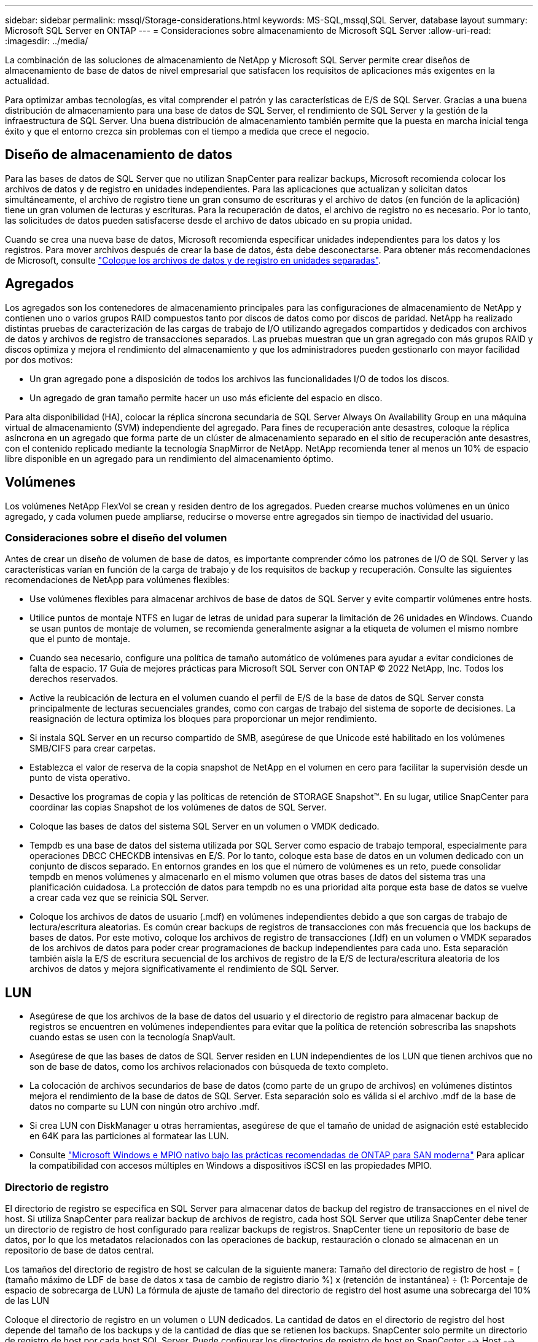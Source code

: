---
sidebar: sidebar 
permalink: mssql/Storage-considerations.html 
keywords: MS-SQL,mssql,SQL Server, database layout 
summary: Microsoft SQL Server en ONTAP 
---
= Consideraciones sobre almacenamiento de Microsoft SQL Server
:allow-uri-read: 
:imagesdir: ../media/


[role="lead"]
La combinación de las soluciones de almacenamiento de NetApp y Microsoft SQL Server permite crear diseños de almacenamiento de base de datos de nivel empresarial que satisfacen los requisitos de aplicaciones más exigentes en la actualidad.

Para optimizar ambas tecnologías, es vital comprender el patrón y las características de E/S de SQL Server. Gracias a una buena distribución de almacenamiento para una base de datos de SQL Server, el rendimiento de SQL Server y la gestión de la infraestructura de SQL Server. Una buena distribución de almacenamiento también permite que la puesta en marcha inicial tenga éxito y que el entorno crezca sin problemas con el tiempo a medida que crece el negocio.



== Diseño de almacenamiento de datos

Para las bases de datos de SQL Server que no utilizan SnapCenter para realizar backups, Microsoft recomienda colocar los archivos de datos y de registro en unidades independientes. Para las aplicaciones que actualizan y solicitan datos simultáneamente, el archivo de registro tiene un gran consumo de escrituras y el archivo de datos (en función de la aplicación) tiene un gran volumen de lecturas y escrituras. Para la recuperación de datos, el archivo de registro no es necesario. Por lo tanto, las solicitudes de datos pueden satisfacerse desde el archivo de datos ubicado en su propia unidad.

Cuando se crea una nueva base de datos, Microsoft recomienda especificar unidades independientes para los datos y los registros. Para mover archivos después de crear la base de datos, ésta debe desconectarse. Para obtener más recomendaciones de Microsoft, consulte link:https://docs.microsoft.com/en-us/sql/relational-databases/policy-based-management/place-data-and-log-files-on-separate-drives?view=sql-server-ver15["Coloque los archivos de datos y de registro en unidades separadas"^].



== Agregados

Los agregados son los contenedores de almacenamiento principales para las configuraciones de almacenamiento de NetApp y contienen uno o varios grupos RAID compuestos tanto por discos de datos como por discos de paridad. NetApp ha realizado distintas pruebas de caracterización de las cargas de trabajo de I/O utilizando agregados compartidos y dedicados con archivos de datos y archivos de registro de transacciones separados. Las pruebas muestran que un gran agregado con más grupos RAID y discos optimiza y mejora el rendimiento del almacenamiento y que los administradores pueden gestionarlo con mayor facilidad por dos motivos:

* Un gran agregado pone a disposición de todos los archivos las funcionalidades I/O de todos los discos.
* Un agregado de gran tamaño permite hacer un uso más eficiente del espacio en disco.


Para alta disponibilidad (HA), colocar la réplica síncrona secundaria de SQL Server Always On Availability Group en una máquina virtual de almacenamiento (SVM) independiente del agregado. Para fines de recuperación ante desastres, coloque la réplica asíncrona en un agregado que forma parte de un clúster de almacenamiento separado en el sitio de recuperación ante desastres, con el contenido replicado mediante la tecnología SnapMirror de NetApp. NetApp recomienda tener al menos un 10% de espacio libre disponible en un agregado para un rendimiento del almacenamiento óptimo.



== Volúmenes

Los volúmenes NetApp FlexVol se crean y residen dentro de los agregados. Pueden crearse muchos volúmenes en un único agregado, y cada volumen puede ampliarse, reducirse o moverse entre agregados sin tiempo de inactividad del usuario.



=== Consideraciones sobre el diseño del volumen

Antes de crear un diseño de volumen de base de datos, es importante comprender cómo los patrones de I/O de SQL Server y las características varían en función de la carga de trabajo y de los requisitos de backup y recuperación. Consulte las siguientes recomendaciones de NetApp para volúmenes flexibles:

* Use volúmenes flexibles para almacenar archivos de base de datos de SQL Server y evite compartir volúmenes entre hosts.
* Utilice puntos de montaje NTFS en lugar de letras de unidad para superar la limitación de 26 unidades en Windows. Cuando se usan puntos de montaje de volumen, se recomienda generalmente asignar a la etiqueta de volumen el mismo nombre que el punto de montaje.
* Cuando sea necesario, configure una política de tamaño automático de volúmenes para ayudar a evitar condiciones de falta de espacio. 17 Guía de mejores prácticas para Microsoft SQL Server con ONTAP © 2022 NetApp, Inc. Todos los derechos reservados.
* Active la reubicación de lectura en el volumen cuando el perfil de E/S de la base de datos de SQL Server consta principalmente de lecturas secuenciales grandes, como con cargas de trabajo del sistema de soporte de decisiones. La reasignación de lectura optimiza los bloques para proporcionar un mejor rendimiento.
* Si instala SQL Server en un recurso compartido de SMB, asegúrese de que Unicode esté habilitado en los volúmenes SMB/CIFS para crear carpetas.
* Establezca el valor de reserva de la copia snapshot de NetApp en el volumen en cero para facilitar la supervisión desde un punto de vista operativo.
* Desactive los programas de copia y las políticas de retención de STORAGE Snapshot™. En su lugar, utilice SnapCenter para coordinar las copias Snapshot de los volúmenes de datos de SQL Server.
* Coloque las bases de datos del sistema SQL Server en un volumen o VMDK dedicado.
* Tempdb es una base de datos del sistema utilizada por SQL Server como espacio de trabajo temporal, especialmente para operaciones DBCC CHECKDB intensivas en E/S. Por lo tanto, coloque esta base de datos en un volumen dedicado con un conjunto de discos separado. En entornos grandes en los que el número de volúmenes es un reto, puede consolidar tempdb en menos volúmenes y almacenarlo en el mismo volumen que otras bases de datos del sistema tras una planificación cuidadosa. La protección de datos para tempdb no es una prioridad alta porque esta base de datos se vuelve a crear cada vez que se reinicia SQL Server.
* Coloque los archivos de datos de usuario (.mdf) en volúmenes independientes debido a que son cargas de trabajo de lectura/escritura aleatorias. Es común crear backups de registros de transacciones con más frecuencia que los backups de bases de datos. Por este motivo, coloque los archivos de registro de transacciones (.ldf) en un volumen o VMDK separados de los archivos de datos para poder crear programaciones de backup independientes para cada uno. Esta separación también aísla la E/S de escritura secuencial de los archivos de registro de la E/S de lectura/escritura aleatoria de los archivos de datos y mejora significativamente el rendimiento de SQL Server.




== LUN

* Asegúrese de que los archivos de la base de datos del usuario y el directorio de registro para almacenar backup de registros se encuentren en volúmenes independientes para evitar que la política de retención sobrescriba las snapshots cuando estas se usen con la tecnología SnapVault.
* Asegúrese de que las bases de datos de SQL Server residen en LUN independientes de los LUN que tienen archivos que no son de base de datos, como los archivos relacionados con búsqueda de texto completo.
* La colocación de archivos secundarios de base de datos (como parte de un grupo de archivos) en volúmenes distintos mejora el rendimiento de la base de datos de SQL Server. Esta separación solo es válida si el archivo .mdf de la base de datos no comparte su LUN con ningún otro archivo .mdf.
* Si crea LUN con DiskManager u otras herramientas, asegúrese de que el tamaño de unidad de asignación esté establecido en 64K para las particiones al formatear las LUN.
* Consulte link:https://www.netapp.com/media/10680-tr4080.pdf["Microsoft Windows e MPIO nativo bajo las prácticas recomendadas de ONTAP para SAN moderna"] Para aplicar la compatibilidad con accesos múltiples en Windows a dispositivos iSCSI en las propiedades MPIO.




=== Directorio de registro

El directorio de registro se especifica en SQL Server para almacenar datos de backup del registro de transacciones en el nivel de host. Si utiliza SnapCenter para realizar backup de archivos de registro, cada host SQL Server que utiliza SnapCenter debe tener un directorio de registro de host configurado para realizar backups de registros. SnapCenter tiene un repositorio de base de datos, por lo que los metadatos relacionados con las operaciones de backup, restauración o clonado se almacenan en un repositorio de base de datos central.

Los tamaños del directorio de registro de host se calculan de la siguiente manera:
Tamaño del directorio de registro de host = ( (tamaño máximo de LDF de base de datos x tasa de cambio de registro diario %) x (retención de instantánea) ÷ (1: Porcentaje de espacio de sobrecarga de LUN)
La fórmula de ajuste de tamaño del directorio de registro del host asume una sobrecarga del 10% de las LUN

Coloque el directorio de registro en un volumen o LUN dedicados. La cantidad de datos en el directorio de registro del host depende del tamaño de los backups y de la cantidad de días que se retienen los backups. SnapCenter solo permite un directorio de registro de host por cada host SQL Server. Puede configurar los directorios de registro de host en SnapCenter --> Host --> Configurar el plugin.

[TIP]
====
*NetApp recomienda* lo siguiente para un directorio de registro de host:

* Asegúrese de que el directorio de registro de host no esté compartido por ningún otro tipo de datos que pueda dañar los datos de la instantánea de backup.
* No coloque bases de datos de usuario ni bases de datos del sistema en un LUN que aloje puntos de montaje.
* Cree el directorio de registro de host en el volumen FlexVol dedicado al cual SnapCenter copia los registros de transacciones.
* Utilice los asistentes de SnapCenter para migrar bases de datos al almacenamiento NetApp de modo que las bases de datos se almacenen en ubicaciones válidas, lo que permite realizar correctamente las operaciones de backup y restauración de SnapCenter. Tenga en cuenta que el proceso de migración es disruptivo y puede provocar que las bases de datos se desconecten mientras se realiza la migración.
* Deben establecerse las siguientes condiciones para las instancias de clúster de conmutación por error (FCI) de SQL Server:
+
** Si va a utilizar una instancia de clúster de conmutación al nodo de respaldo, el LUN del directorio de registro de host debe ser un recurso de disco de clúster en el mismo grupo de clústeres que la instancia de SQL Server que se va a realizar el backup de SnapCenter.
** Si utiliza una instancia de clúster de conmutación al nodo de respaldo, las bases de datos de usuario deben colocarse en LUN compartidos que sean recursos de clúster de discos físicos asignados al grupo de clústeres asociado con la instancia de SQL Server.




====